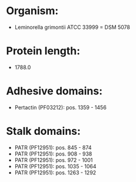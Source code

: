 * Organism:
- Leminorella grimontii ATCC 33999 = DSM 5078
* Protein length:
- 1788.0
* Adhesive domains:
- Pertactin (PF03212): pos. 1359 - 1456
* Stalk domains:
- PATR (PF12951): pos. 845 - 874
- PATR (PF12951): pos. 908 - 938
- PATR (PF12951): pos. 972 - 1001
- PATR (PF12951): pos. 1035 - 1064
- PATR (PF12951): pos. 1263 - 1292

